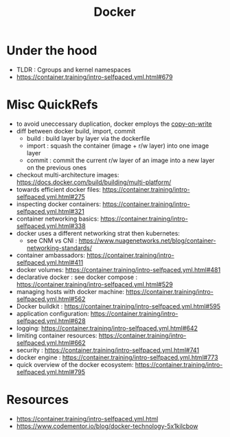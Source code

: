 :PROPERTIES:
:ID:       af4d4e9f-3fd3-4718-ba73-e6af4f57c29c
:END:
#+title: Docker
#+filetags: :compute:

* Under the hood

 - TLDR : Cgroups and kernel namespaces
 - https://container.training/intro-selfpaced.yml.html#679


* Misc QuickRefs
 - to avoid uneccessary duplication, docker employs the [[id:61ba02ce-df71-40c8-ac61-0762c4130345][copy-on-write]]
 - diff between docker build, import, commit
   - build : build layer by layer via the dockerfile
   - import : squash the container (image + r/w layer) into one image layer
   - commit : commit the current r/w layer of an image into a new layer on the previous ones
 - checkout multi-architecture images: https://docs.docker.com/build/building/multi-platform/
 - towards efficient docker files: https://container.training/intro-selfpaced.yml.html#275
 - inspecting docker containers: https://container.training/intro-selfpaced.yml.html#321
 - container networking basics: https://container.training/intro-selfpaced.yml.html#338
 - docker uses a different networking strat then kubernetes:
   - see CNM vs CNI : https://www.nuagenetworks.net/blog/container-networking-standards/
 - container ambassadors: https://container.training/intro-selfpaced.yml.html#411
 - docker volumes: https://container.training/intro-selfpaced.yml.html#481
 - declarative docker : see docker compose : https://container.training/intro-selfpaced.yml.html#529
 - managing hosts with docker machine:
   https://container.training/intro-selfpaced.yml.html#562
 - Docker buildkit : https://container.training/intro-selfpaced.yml.html#595
 - application configuration: https://container.training/intro-selfpaced.yml.html#628
 - logging: https://container.training/intro-selfpaced.yml.html#642
 - limiting container resources: https://container.training/intro-selfpaced.yml.html#662
 - security : https://container.training/intro-selfpaced.yml.html#741
 - docker engine : https://container.training/intro-selfpaced.yml.html#773
 - quick overview of the docker ecosystem: https://container.training/intro-selfpaced.yml.html#795   
   
* Resources
 - https://container.training/intro-selfpaced.yml.html
 - https://www.codementor.io/blog/docker-technology-5x1kilcbow
 
   
